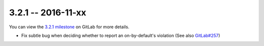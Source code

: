 3.2.1 -- 2016-11-xx
-------------------

You can view the `3.2.1 milestone`_ on GitLab for more details.

- Fix subtle bug when deciding whether to report an on-by-default's violation
  (See also `GitLab#257`_)

.. links
.. _3.2.1 milestone:
    https://gitlab.com/pycqa/flake8/milestones/15
.. _GitLab#257:
    https://gitlab.com/pycqa/flake8/issues/257
